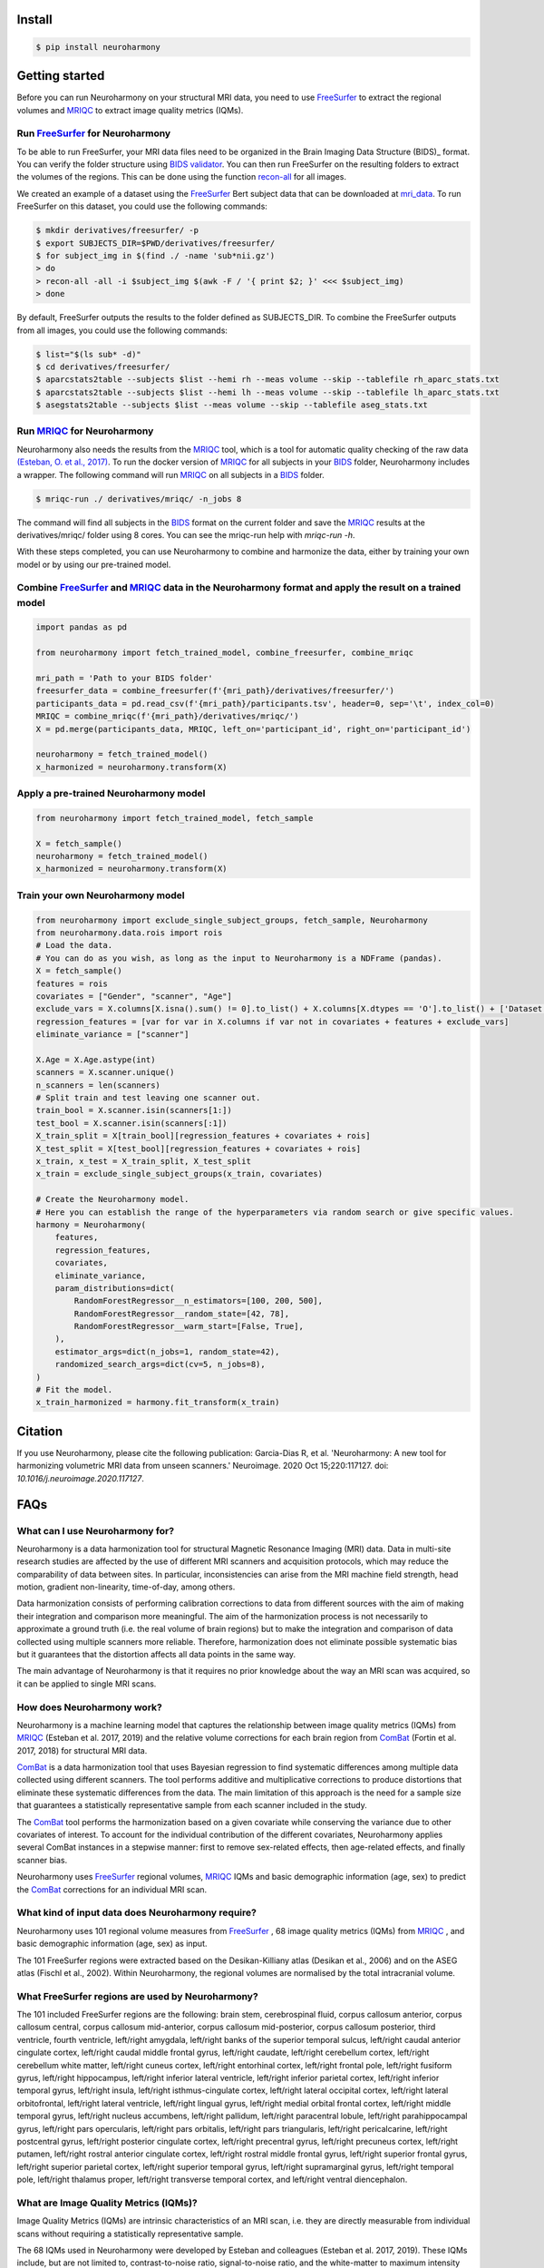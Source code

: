 .. project-template documentation master file, created by
   sphinx-quickstart on Mon Jan 18 14:44:12 2016.
   You can adapt this file completely to your liking, but it should at least
   contain the root `toctree` directive.

.. _`BIDS validator`: https://bids-standard.github.io/bids-validator/
.. _`mri_data`: https://www.dropbox.com/s/kcbq0266bcab3bx/ds002936.zip
.. _BIDS: https://bids.neuroimaging.io/
.. _FreeSurfer: https://surfer.nmr.mgh.harvard.edu/
.. _recon-all: https://surfer.nmr.mgh.harvard.edu/fswiki/recon-all
.. _MRIQC: https://mriqc.readthedocs.io/en/latest/
.. _`(Esteban, O. et al., 2017)`: https://doi.org/10.1371/journal.pone.0184661
.. _`10.1016/j.neuroimage.2020.117127` : https://www.sciencedirect.com/science/article/pii/S1053811920306133?via%3Dihub
.. _ComBat : https://github.com/Jfortin1/ComBatHarmonization
.. _`Qoala-T` : https://github.com/Qoala-T/QC


Install
-------

.. code-block:: console

  $ pip install neuroharmony

Getting started
---------------

Before you can run Neuroharmony on your structural MRI data, you need to use FreeSurfer_ to extract the regional 
volumes and MRIQC_ to extract image quality metrics (IQMs).


Run FreeSurfer_ for Neuroharmony
::::::::::::::::::::::::::::::::::::::::::::::::::::::::::::::::::::::::::::::::::::::::::::::::::::::

To be able to run FreeSurfer, your MRI data files need to be organized in the Brain Imaging Data Structure 
(BIDS)_ format. You can verify the folder structure using `BIDS validator`_. You can then run FreeSurfer on the resulting
folders to extract the volumes of the regions. This can be done using the function recon-all_ for all images.

We created an example of a dataset using the FreeSurfer_ Bert
subject data that can be downloaded at mri_data_. To run FreeSurfer on this dataset, you could use the following
commands:

.. code-block:: console

    $ mkdir derivatives/freesurfer/ -p
    $ export SUBJECTS_DIR=$PWD/derivatives/freesurfer/
    $ for subject_img in $(find ./ -name 'sub*nii.gz')
    > do
    > recon-all -all -i $subject_img $(awk -F / '{ print $2; }' <<< $subject_img)
    > done

By default, FreeSurfer outputs the results to the folder defined as SUBJECTS_DIR. To combine the FreeSurfer outputs
from all images, you could use the following commands:

.. code-block:: console

    $ list="$(ls sub* -d)"
    $ cd derivatives/freesurfer/
    $ aparcstats2table --subjects $list --hemi rh --meas volume --skip --tablefile rh_aparc_stats.txt
    $ aparcstats2table --subjects $list --hemi lh --meas volume --skip --tablefile lh_aparc_stats.txt
    $ asegstats2table --subjects $list --meas volume --skip --tablefile aseg_stats.txt


Run MRIQC_ for Neuroharmony
::::::::::::::::::::::::::::::::::::::::::::::::::::::::::::::::::::::::::::::::::::::::::::::::::::::

Neuroharmony also needs the results from the MRIQC_ tool, which is a tool for automatic quality checking of the raw
data `(Esteban, O. et al., 2017)`_. To run the docker version of MRIQC_ for all subjects in your BIDS_ folder,
Neuroharmony includes a wrapper. The following command will run MRIQC_ on all subjects in a BIDS_ folder.

.. code-block:: console

    $ mriqc-run ./ derivatives/mriqc/ -n_jobs 8

The command will find all subjects in the BIDS_ format on the current folder and save the MRIQC_ results at the
derivatives/mriqc/ folder using 8 cores. You can see the mriqc-run help with `mriqc-run -h`.

With these steps completed, you can use Neuroharmony to combine and harmonize the data, either by training your own
model or by using our pre-trained model.


Combine FreeSurfer_ and MRIQC_ data in the Neuroharmony format and apply the result on a trained model
::::::::::::::::::::::::::::::::::::::::::::::::::::::::::::::::::::::::::::::::::::::::::::::::::::::

.. code-block:: python

    import pandas as pd

    from neuroharmony import fetch_trained_model, combine_freesurfer, combine_mriqc

    mri_path = 'Path to your BIDS folder'
    freesurfer_data = combine_freesurfer(f'{mri_path}/derivatives/freesurfer/')
    participants_data = pd.read_csv(f'{mri_path}/participants.tsv', header=0, sep='\t', index_col=0)
    MRIQC = combine_mriqc(f'{mri_path}/derivatives/mriqc/')
    X = pd.merge(participants_data, MRIQC, left_on='participant_id', right_on='participant_id')

    neuroharmony = fetch_trained_model()
    x_harmonized = neuroharmony.transform(X)


Apply a pre-trained Neuroharmony model
::::::::::::::::::::::::::::::::::::

.. code-block:: python

    from neuroharmony import fetch_trained_model, fetch_sample

    X = fetch_sample()
    neuroharmony = fetch_trained_model()
    x_harmonized = neuroharmony.transform(X)


Train your own Neuroharmony model
::::::::::::::::::::

.. code-block:: python

    from neuroharmony import exclude_single_subject_groups, fetch_sample, Neuroharmony
    from neuroharmony.data.rois import rois
    # Load the data.
    # You can do as you wish, as long as the input to Neuroharmony is a NDFrame (pandas).
    X = fetch_sample()
    features = rois
    covariates = ["Gender", "scanner", "Age"]
    exclude_vars = X.columns[X.isna().sum() != 0].to_list() + X.columns[X.dtypes == 'O'].to_list() + ['Dataset', 'Diagn']
    regression_features = [var for var in X.columns if var not in covariates + features + exclude_vars]
    eliminate_variance = ["scanner"]

    X.Age = X.Age.astype(int)
    scanners = X.scanner.unique()
    n_scanners = len(scanners)
    # Split train and test leaving one scanner out.
    train_bool = X.scanner.isin(scanners[1:])
    test_bool = X.scanner.isin(scanners[:1])
    X_train_split = X[train_bool][regression_features + covariates + rois]
    X_test_split = X[test_bool][regression_features + covariates + rois]
    x_train, x_test = X_train_split, X_test_split
    x_train = exclude_single_subject_groups(x_train, covariates)

    # Create the Neuroharmony model.
    # Here you can establish the range of the hyperparameters via random search or give specific values.
    harmony = Neuroharmony(
        features,
        regression_features,
        covariates,
        eliminate_variance,
        param_distributions=dict(
            RandomForestRegressor__n_estimators=[100, 200, 500],
            RandomForestRegressor__random_state=[42, 78],
            RandomForestRegressor__warm_start=[False, True],
        ),
        estimator_args=dict(n_jobs=1, random_state=42),
        randomized_search_args=dict(cv=5, n_jobs=8),
    )
    # Fit the model.
    x_train_harmonized = harmony.fit_transform(x_train)



Citation
---------------
If you use Neuroharmony, please cite the following publication:
Garcia-Dias R, et al. 'Neuroharmony: A new tool for harmonizing volumetric MRI data from unseen scanners.'
Neuroimage. 2020 Oct 15;220:117127. doi: `10.1016/j.neuroimage.2020.117127`.


FAQs
---------------

What can I use Neuroharmony for?
::::::::::::::::::::::::::::::::::::

Neuroharmony is a data harmonization tool for structural Magnetic Resonance Imaging (MRI) data. Data in multi-site
research studies are affected by the use of different MRI scanners and acquisition protocols, which may reduce the
comparability of data between sites. ﻿In particular, inconsistencies can arise from the MRI machine field strength, 
head motion, gradient non-linearity, time-of-day, among others.

Data harmonization consists of performing calibration corrections to data from different sources with the aim of
making their integration and comparison more meaningful. The aim of the harmonization process is not necessarily to
approximate a ground truth (i.e. the real volume of brain regions) but to make the integration and comparison of 
data collected using multiple scanners more reliable. Therefore, harmonization does not eliminate possible 
systematic bias but it guarantees that the distortion affects all data points in the same way.

The main advantage of Neuroharmony is that it requires no prior knowledge about the way an MRI scan was acquired,
so it can be applied to single MRI scans.


How does Neuroharmony work?
::::::::::::::::::::::::::::::::::::

Neuroharmony is a machine learning model that captures the relationship between image quality metrics (IQMs)
from MRIQC_ (Esteban et al. 2017, 2019) and the relative volume corrections for each brain region
from ComBat_ (Fortin et al. 2017, 2018) for structural MRI data.

ComBat_ is a data harmonization tool that uses Bayesian regression to find systematic differences among multiple data
collected using different scanners. The tool performs additive and multiplicative corrections to produce distortions
that eliminate these systematic differences from the data. The main limitation of this approach is the need for a
sample size that guarantees a statistically representative sample from each scanner included in the study.

The ComBat_ tool performs the harmonization based on a given covariate while conserving the variance due to other 
covariates of interest. To account for the individual contribution of the different covariates, 
Neuroharmony applies several ComBat instances in a stepwise manner: first to remove sex-related effects, 
then age-related effects, and finally scanner bias.

Neuroharmony uses FreeSurfer_ regional volumes, MRIQC_ IQMs and basic demographic information (age, sex) to predict
the ComBat_ corrections for an individual MRI scan.


What kind of input data does Neuroharmony require?
::::::::::::::::::::::::::::::::::::

Neuroharmony uses 101 regional volume measures from FreeSurfer_ , 68 image quality metrics (IQMs) from MRIQC_ ,
and basic demographic information (age, sex) as input.

﻿The 101 FreeSurfer regions were extracted based on the Desikan-Killiany atlas (Desikan et al., 2006) and on the ASEG
atlas (Fischl et al., 2002). Within Neuroharmony, the regional volumes are normalised by the total intracranial volume.


What FreeSurfer regions are used by Neuroharmony?
::::::::::::::::::::::::::::::::::::

The 101 included FreeSurfer regions are the following: brain stem, cerebrospinal fluid, corpus callosum anterior,
corpus callosum central, corpus callosum mid-anterior, corpus callosum mid-posterior, corpus callosum posterior,
third ventricle, fourth ventricle, left/right amygdala, left/right banks of the superior temporal sulcus, 
left/right caudal anterior cingulate cortex, left/right caudal middle frontal gyrus, left/right caudate, 
left/right cerebellum cortex, left/right cerebellum white matter, left/right cuneus cortex, left/right entorhinal 
cortex, left/right frontal pole, left/right fusiform gyrus, left/right hippocampus, left/right inferior lateral 
ventricle, left/right inferior parietal cortex, left/right inferior temporal gyrus, left/right insula, left/right 
isthmus-cingulate cortex, left/right lateral occipital cortex, left/right lateral orbitofrontal, left/right lateral 
ventricle, left/right lingual gyrus, left/right medial orbital frontal cortex, left/right middle temporal gyrus, 
left/right nucleus accumbens, left/right pallidum, left/right paracentral lobule, left/right parahippocampal gyrus, 
left/right pars opercularis, left/right pars orbitalis, left/right pars triangularis, left/right pericalcarine, 
left/right postcentral gyrus, left/right posterior cingulate cortex, left/right precentral gyrus, left/right precuneus
cortex, left/right putamen, left/right rostral anterior cingulate cortex, left/right rostral middle frontal gyrus, 
left/right superior frontal gyrus, left/right superior parietal cortex, left/right superior temporal gyrus, left/right
supramarginal gyrus, left/right temporal pole, left/right thalamus proper, left/right transverse temporal cortex, and
left/right ventral diencephalon.


What are Image Quality Metrics (IQMs)?
::::::::::::::::::::::::::::::::::::

Image Quality Metrics (IQMs) are intrinsic characteristics of an MRI scan, i.e. they are directly measurable from
individual scans without requiring a statistically representative sample.

The 68 IQMs used in Neuroharmony were developed by Esteban and colleagues (Esteban et al. 2017, 2019).
These IQMs include, but are not limited to, contrast-to-noise ratio, signal-to-noise ratio, and the white-matter to
maximum intensity ratio.


What kind of machine learning model does Neuroharmony use?
::::::::::::::::::::::::::::::::::::

The machine learning model in Neuroharmony is random forest regression using the scikit-learn_ python package
(Buitinck et al., 2013; Pedregosa et al., 2011). Principal component analysis is applied to the data to reduce
dimensionality before training the model using a leave-one-scanner-out cross-validation strategy for 
hyperparameter tuning.


What quality checks were implemented in the Neuroharmony development?
::::::::::::::::::::::::::::::::::::

Two publicly available tools were used for automatic quality checking of included data, MRIQC_ for the raw data
(Esteban et al. 2017, 2019) and `Qoala-T`_ for the FreeSurfer-preprocessed data (Klapwijk et al. 2019). 

Additionally, we performed outlier checks within each scanner. A subject was considered an outlier if the relative
volumes of at least 10 regions of interest (ROIs), corresponding to ~10% of the feature space, were more than 2.5
standard deviations away from the sample mean. You can find more information in our publication.


What makes Neuroharmony different from other harmonization approaches?
::::::::::::::::::::::::::::::::::::

The main advantage of Neuroharmony is that it does not require a statistically representative sample from a
scanner and/or acquisition protocol, so it can be applied to single MRI scans.


Can I apply Neuroharmony to patient data?
::::::::::::::::::::::::::::::::::::

The current version of Neuroharmony has only been evaluated on healthy subjects.


When applying the Neuroharmony model, I am getting the error that subjects are out of range. What does this mean?
::::::::::::::::::::::::::::::::::::

The warning message that subjects are out of range means that the IQM values for at least one of the subjects it is 
applied to were not included in the training range of the Neuroharmony model. The tool will still harmonize the data
for this subject, but it may be less effective than for those subjects whose IQM values fall within the training range.

You can run 'Neuroharmony.subjects_out_of_range_', where 'Neuroharmony' is the model name, to see a list of the
affected subjects.


How long does it take to run Neuroharmony?
::::::::::::::::::::::::::::::::::::

How long it takes to run Neuroharmony depends on the processing power of your computer and the number of subjects in 
your dataset. The most time-consuming step is the FreeSurfer preprocessing of the images, which can take several 
hours per subject. Once this is done, training your own model may also take several hours.


How do I cite Neuroharmony?
::::::::::::::::::::::::::::::::::::

If you use Neuroharmony, please cite the following publication:
Garcia-Dias R, et al. 'Neuroharmony: A new tool for harmonizing volumetric MRI data from unseen scanners.'
Neuroimage. 2020 Oct 15;220:117127. doi: `10.1016/j.neuroimage.2020.117127`_ .


How can I contact the authors?
::::::::::::::::::::::::::::::::::::

You can contact us at mlmh@kcl.ac.uk


Acknowledgements
---------------

This work has been supported by an Innovator Award from Wellcome (208519/Z/17/Z) and a research grant from the 
Medical Research Council (MR/X005445/1) to Prof Andrea Mechelli.  



References
---------------

The below is a list of references used in this documentation.

﻿Buitinck, L., Louppe, G., Blondel, M., Pedregosa, F., Mueller, A., Grisel, O., et al., 2013. 
API design for machine learning software: experiences from the scikit-learn project

﻿Desikan, R.S., Ségonne, F., Fischl, B., Quinn, B.T., Dickerson, B.C., Blacker, D., et al., ﻿2006. An automated
labeling system for subdividing the human cerebral cortex on ﻿MRI scans into gyral based regions of interest.
Neuroimage 31 (3), 968–980. https:// doi.org/10.1016/j.neuroimage.2006.01.021.

Esteban, O., Birman, D., Schaer, M., Koyejo, O.O., Poldrack, R.A., Gorgolewski, K.J.,
2017. MRIQC: advancing the automatic prediction of image quality in MRI from
unseen sites. PloS One 12 (9). https://doi.org/10.1371/journal.pone.0184661 e0184661.

Esteban, O., Blair, R.W., Nielson, D.M., Varada, J.C., Marrett, S., Thomas, A.G., et al.,
2019. Crowdsourced MRI quality metrics and expert quality annotations for training
of humans and machines. Sci. Data 6 (1), 30. https://doi.org/10.1038/s41597-019-0035-4.

﻿Fischl, B., Salat, D.H., Busa, E., Albert, M., Dieterich, M., Haselgrove, C., et al., 2002. 
Whole brain segmentation: Automated labeling of neuroanatomical structures in the human brain. Neuron 33 (3), 341–355. 
https://doi.org/10.1016/S0896-6273(02) 00569-X.

Fortin, J.P., Cullen, N., Sheline, Y.I., Taylor, W.D., Aselcioglu, I., Cook, P.A., et al.,
2018. Harmonization of cortical thickness measurements across scanners and sites.
Neuroimage 167, 104–120. https://doi.org/10.1016/j.neuroimage.2017.11.024.

Fortin, J.P., Parker, D., Tunç, B., Watanabe, T., Elliott, M.A., Ruparel, K., et al., 2017.
Harmonization of multi-site diffusion tensor imaging data. Neuroimage 161,
149–170. https://doi.org/10.1016/j.neuroimage.2017.08.047.

Klapwijk, E.T., van de Kamp, F., van der Meulen, M., Peters, S., Wierenga, L.M., 2019.
Qoala-T: a supervised-learning tool for quality control of FreeSurfer segmented MRI
data. Neuroimage 189, 116–129. https://doi.org/10.1016/
J.NEUROIMAGE.2019.01.014.

﻿Pedregosa, F., Varoquaux, G., Gramfort, A., Michel, V., Thirion, B., Grisel, O., et al., 2011. 
Scikit-learn: machine learning in Python. J. Mach. Learn. Res. 12 (Oct), 2825–2830. 
Retrieved from. http://jmlr.csail.mit.edu/papers/v12/pedregosa11a.html.


